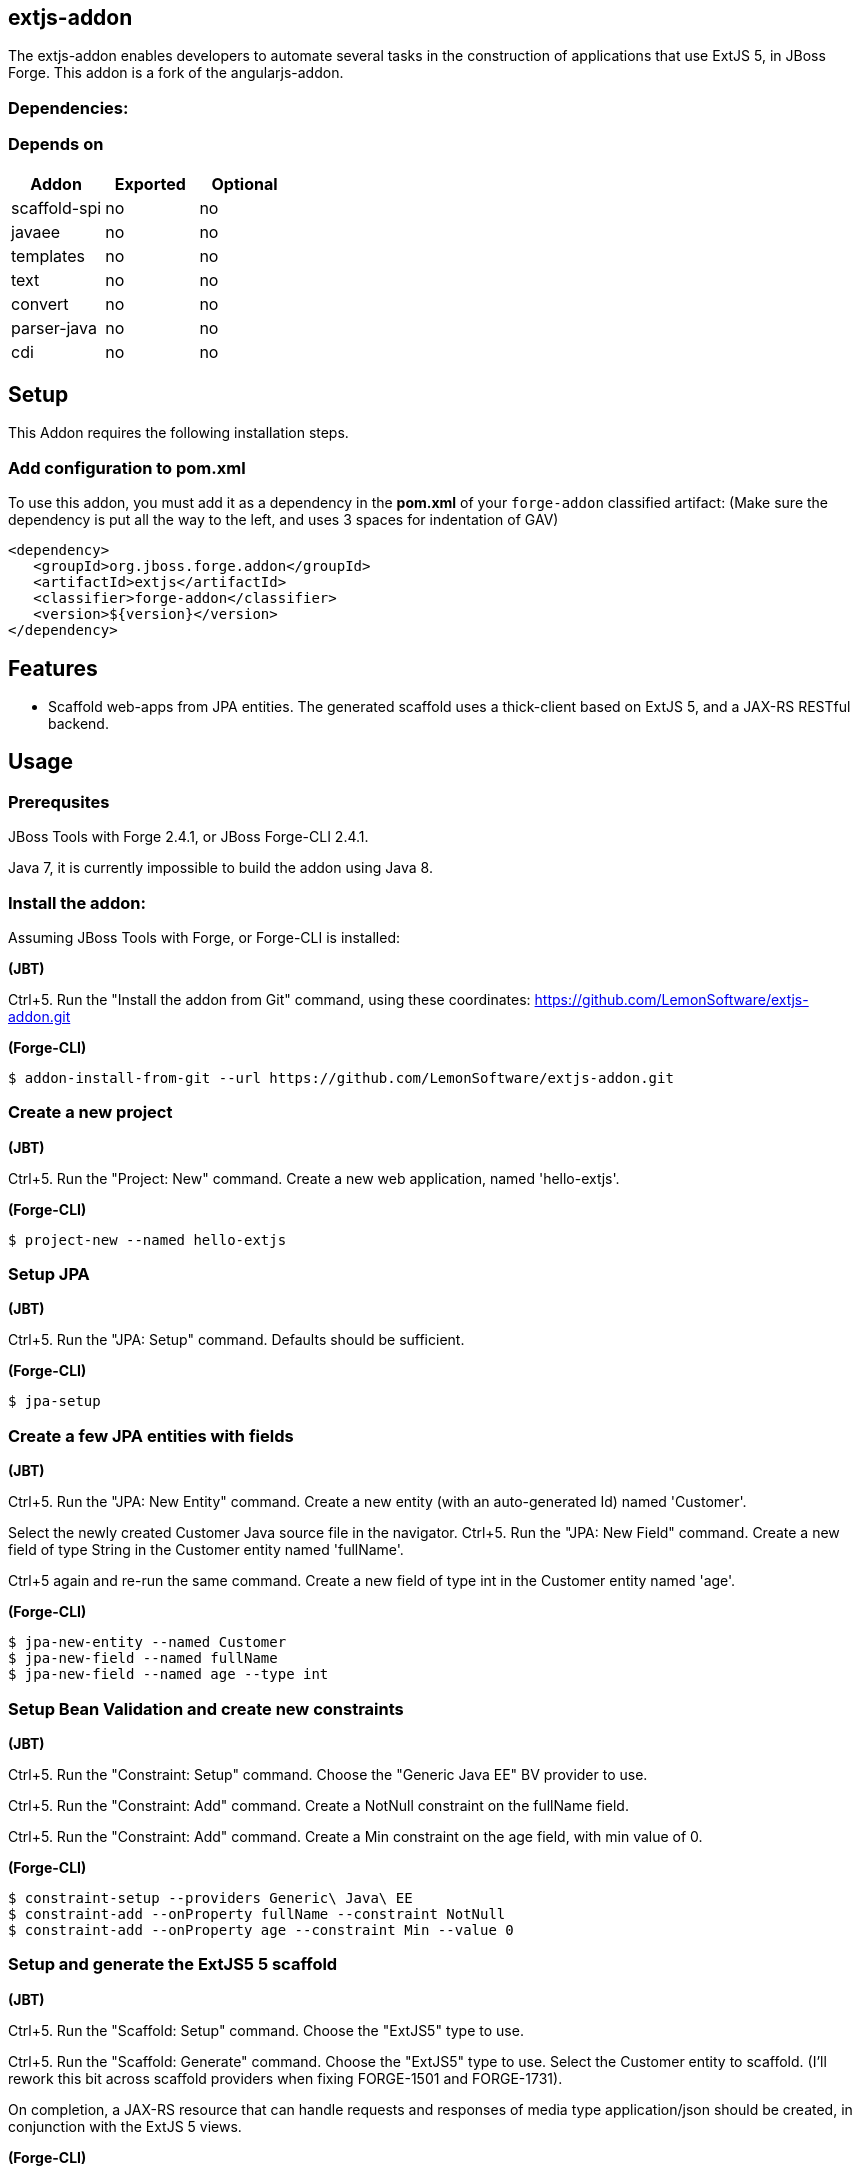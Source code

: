 == extjs-addon
:idprefix: id_ 
The extjs-addon enables developers to automate several tasks in the construction of applications that use ExtJS 5, in JBoss Forge.
This addon is a fork of the angularjs-addon.
        
=== Dependencies:
=== Depends on
[options="header"]
|===
|Addon |Exported |Optional
|scaffold-spi
|no
|no
|javaee
|no
|no
|templates
|no
|no
|text
|no
|no
|convert
|no
|no
|parser-java
|no
|no
|cdi
|no
|no
|===

== Setup
This Addon requires the following installation steps.

=== Add configuration to pom.xml
To use this addon, you must add it as a dependency in the *pom.xml* of your `forge-addon` classified artifact:
(Make sure the dependency is put all the way to the left, and uses 3 spaces for indentation of GAV)
[source,xml]
----
<dependency>
   <groupId>org.jboss.forge.addon</groupId>
   <artifactId>extjs</artifactId>
   <classifier>forge-addon</classifier>
   <version>${version}</version>
</dependency>
----
== Features
* Scaffold web-apps from JPA entities. The generated scaffold uses a thick-client based on ExtJS 5, and a JAX-RS RESTful backend.

== Usage

=== Prerequsites

JBoss Tools with Forge 2.4.1, or JBoss Forge-CLI 2.4.1.

Java 7, it is currently impossible to build the addon using Java 8.

=== Install the addon:

Assuming JBoss Tools with Forge, or Forge-CLI is installed:

*(JBT)*

Ctrl+5. Run the "Install the addon from Git" command, using these coordinates: https://github.com/LemonSoftware/extjs-addon.git

*(Forge-CLI)*

----
$ addon-install-from-git --url https://github.com/LemonSoftware/extjs-addon.git
----

=== Create a new project

*(JBT)*

Ctrl+5. Run the "Project: New" command. Create a new web application, named 'hello-extjs'.

*(Forge-CLI)*

----
$ project-new --named hello-extjs
----

=== Setup JPA

*(JBT)*

Ctrl+5. Run the "JPA: Setup" command. Defaults should be sufficient.

*(Forge-CLI)*

----
$ jpa-setup
----

=== Create a few JPA entities with fields

*(JBT)*

Ctrl+5. Run the "JPA: New Entity" command. Create a new entity (with an auto-generated Id) named 'Customer'.

Select the newly created Customer Java source file in the navigator. Ctrl+5. Run the "JPA: New Field" command. Create a new field of type String in the Customer entity named 'fullName'.

Ctrl+5 again and re-run the same command. Create a new field of type int in the Customer entity named 'age'.


*(Forge-CLI)*

----
$ jpa-new-entity --named Customer
$ jpa-new-field --named fullName
$ jpa-new-field --named age --type int
----

=== Setup Bean Validation and create new constraints

*(JBT)*

Ctrl+5. Run the "Constraint: Setup" command. Choose the "Generic Java EE" BV provider to use.

Ctrl+5. Run the "Constraint: Add" command. Create a NotNull constraint on the fullName field.

Ctrl+5. Run the "Constraint: Add" command. Create a Min constraint on the age field, with min value of 0.

*(Forge-CLI)*

----
$ constraint-setup --providers Generic\ Java\ EE
$ constraint-add --onProperty fullName --constraint NotNull
$ constraint-add --onProperty age --constraint Min --value 0
----


=== Setup and generate the ExtJS5 5 scaffold

*(JBT)*

Ctrl+5. Run the "Scaffold: Setup" command. Choose the "ExtJS5" type to use.

Ctrl+5. Run the "Scaffold: Generate" command. Choose the "ExtJS5" type to use. Select the Customer entity to scaffold. (I'll rework this bit across scaffold providers when fixing FORGE-1501 and FORGE-1731).

On completion, a JAX-RS resource that can handle requests and responses of media type application/json should be created, in conjunction with the ExtJS 5 views.

*(Forge-CLI)*

----
$ scaffold-setup --provider ExtJS5
$ scaffold-generate --provider ExtJS5 --targets org.hello.extjs.model.Customer
----

This app can now be deployed to JBoss EAP.

== hello-extjs 

image:https://raw.githubusercontent.com/LemonSoftware/extjs-addon/webpage/hello-extjs-screen.png[hello-extjs browser screen shot]

== Issue Tracker

We use GitHub issues for issue tracking.
